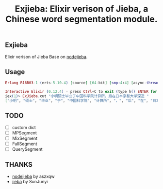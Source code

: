 #+TITLE: Exjieba: Elixir verison of Jieba, a Chinese word segmentation module.
** Exjieba
Elixir verison of Jieba Base on [[https://github.com/aszxqw/nodejieba/][nodejieba]].

** Usage
#+BEGIN_SRC elixir
Erlang R16B03-1 (erts-5.10.4) [source] [64-bit] [smp:4:4] [async-threads:10] [hipe] [kernel-poll:false] [dtrace]

Interactive Elixir (0.12.4) - press Ctrl+C to exit (type h() ENTER for help)
iex(1)> ExJieba.cut "小明硕士毕业于中国科学院计算所，后在日本京都大学深造 "
["小明", "硕士", "毕业", "于", "中国科学院", "计算所", "，", "后", "在", "日本京都大学", "深造"]
#+END_SRC

** TODO
- [ ] custom dict
- [ ] MPSegment
- [ ] MixSegment
- [ ] FullSegment
- [ ] QuerySegment

** THANKS
- [[https://github.com/aszxqw/nodejieba/][nodejieba]] by aszxqw
- [[https://github.com/fxsjy/jieba][jieba]] by SunJunyi
